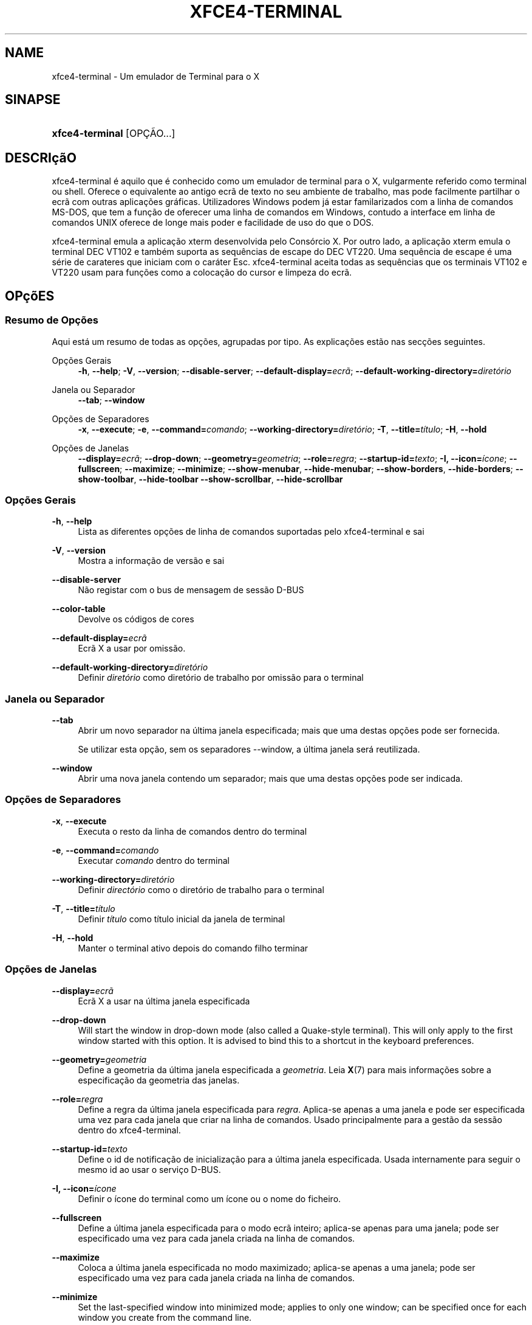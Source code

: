 '\" t
.\"     Title: xfce4-terminal
.\"    Author: Igor Zakharov <f2404@yandex.ru>
.\" Generator: DocBook XSL Stylesheets vsnapshot <http://docbook.sf.net/>
.\"      Date: 07/15/2017
.\"    Manual: Xfce
.\"    Source: xfce4-terminal 0.8.6
.\"  Language: English
.\"
.TH "XFCE4\-TERMINAL" "1" "07/15/2017" "xfce4-terminal 0\&.8\&.6" "Xfce"
.\" -----------------------------------------------------------------
.\" * Define some portability stuff
.\" -----------------------------------------------------------------
.\" ~~~~~~~~~~~~~~~~~~~~~~~~~~~~~~~~~~~~~~~~~~~~~~~~~~~~~~~~~~~~~~~~~
.\" http://bugs.debian.org/507673
.\" http://lists.gnu.org/archive/html/groff/2009-02/msg00013.html
.\" ~~~~~~~~~~~~~~~~~~~~~~~~~~~~~~~~~~~~~~~~~~~~~~~~~~~~~~~~~~~~~~~~~
.ie \n(.g .ds Aq \(aq
.el       .ds Aq '
.\" -----------------------------------------------------------------
.\" * set default formatting
.\" -----------------------------------------------------------------
.\" disable hyphenation
.nh
.\" disable justification (adjust text to left margin only)
.ad l
.\" -----------------------------------------------------------------
.\" * MAIN CONTENT STARTS HERE *
.\" -----------------------------------------------------------------
.SH "NAME"
xfce4-terminal \- Um emulador de Terminal para o X
.SH "SINAPSE"
.HP \w'\fBxfce4\-terminal\fR\ 'u
\fBxfce4\-terminal\fR [OPÇÃO...]
.SH "DESCRIçãO"
.PP
xfce4\-terminal é aquilo que é conhecido como um emulador de terminal para o X, vulgarmente referido como terminal ou shell\&. Oferece o equivalente ao antigo ecrã de texto no seu ambiente de trabalho, mas pode facilmente partilhar o ecrã com outras aplicações gráficas\&. Utilizadores Windows podem já estar familarizados com a linha de comandos MS\-DOS, que tem a função de oferecer uma linha de comandos em Windows, contudo a interface em linha de comandos UNIX oferece de longe mais poder e facilidade de uso do que o DOS\&.
.PP
xfce4\-terminal emula a aplicação
xterm
desenvolvida pelo Consórcio X\&. Por outro lado, a aplicação
xterm
emula o terminal DEC VT102 e também suporta as sequências de escape do DEC VT220\&. Uma sequência de escape é uma série de carateres que iniciam com o caráter
Esc\&. xfce4\-terminal aceita todas as sequências que os terminais VT102 e VT220 usam para funções como a colocação do cursor e limpeza do ecrã\&.
.SH "OPçõES"
.SS "Resumo de Opções"
.PP
Aqui está um resumo de todas as opções, agrupadas por tipo\&. As explicações estão nas secções seguintes\&.
.PP
Opções Gerais
.RS 4
\fB\-h\fR, \fB\-\-help\fR;
\fB\-V\fR, \fB\-\-version\fR;
\fB\-\-disable\-server\fR;
\fB\-\-default\-display=\fR\fB\fIecrã\fR\fR;
\fB\-\-default\-working\-directory=\fR\fB\fIdiretório\fR\fR
.RE
.PP
Janela ou Separador
.RS 4
\fB\-\-tab\fR;
\fB\-\-window\fR
.RE
.PP
Opções de Separadores
.RS 4
\fB\-x\fR, \fB\-\-execute\fR;
\fB\-e\fR, \fB\-\-command=\fR\fB\fIcomando\fR\fR;
\fB\-\-working\-directory=\fR\fB\fIdiretório\fR\fR;
\fB\-T\fR, \fB\-\-title=\fR\fB\fItítulo\fR\fR;
\fB\-H\fR, \fB\-\-hold\fR
.RE
.PP
Opções de Janelas
.RS 4
\fB\-\-display=\fR\fB\fIecrã\fR\fR;
\fB\-\-drop\-down\fR;
\fB\-\-geometry=\fR\fB\fIgeometria\fR\fR;
\fB\-\-role=\fR\fB\fIregra\fR\fR;
\fB\-\-startup\-id=\fR\fB\fItexto\fR\fR;
\fB\-I, \-\-icon=\fR\fB\fIícone\fR\fR;
\fB\-\-fullscreen\fR;
\fB\-\-maximize\fR;
\fB\-\-minimize\fR;
\fB\-\-show\-menubar\fR,
\fB\-\-hide\-menubar\fR;
\fB\-\-show\-borders\fR,
\fB\-\-hide\-borders\fR;
\fB\-\-show\-toolbar\fR,
\fB\-\-hide\-toolbar\fR
\fB\-\-show\-scrollbar\fR,
\fB\-\-hide\-scrollbar\fR
.RE
.SS "Opções Gerais"
.PP
\fB\-h\fR, \fB\-\-help\fR
.RS 4
Lista as diferentes opções de linha de comandos suportadas pelo xfce4\-terminal e sai
.RE
.PP
\fB\-V\fR, \fB\-\-version\fR
.RS 4
Mostra a informação de versão e sai
.RE
.PP
\fB\-\-disable\-server\fR
.RS 4
Não registar com o bus de mensagem de sessão D\-BUS
.RE
.PP
\fB\-\-color\-table\fR
.RS 4
Devolve os códigos de cores
.RE
.PP
\fB\-\-default\-display=\fR\fB\fIecrã\fR\fR
.RS 4
Ecrã X a usar por omissão\&.
.RE
.PP
\fB\-\-default\-working\-directory=\fR\fB\fIdiretório\fR\fR
.RS 4
Definir
\fIdiretório\fR
como diretório de trabalho por omissão para o terminal
.RE
.SS "Janela ou Separador"
.PP
\fB\-\-tab\fR
.RS 4
Abrir um novo separador na última janela especificada; mais que uma destas opções pode ser fornecida\&.
.sp
Se utilizar esta opção, sem os separadores \-\-window, a última janela será reutilizada\&.
.RE
.PP
\fB\-\-window\fR
.RS 4
Abrir uma nova janela contendo um separador; mais que uma destas opções pode ser indicada\&.
.RE
.SS "Opções de Separadores"
.PP
\fB\-x\fR, \fB\-\-execute\fR
.RS 4
Executa o resto da linha de comandos dentro do terminal
.RE
.PP
\fB\-e\fR, \fB\-\-command=\fR\fB\fIcomando\fR\fR
.RS 4
Executar
\fIcomando\fR
dentro do terminal
.RE
.PP
\fB\-\-working\-directory=\fR\fB\fIdiretório\fR\fR
.RS 4
Definir
\fIdirectório\fR
como o diretório de trabalho para o terminal
.RE
.PP
\fB\-T\fR, \fB\-\-title=\fR\fB\fItítulo\fR\fR
.RS 4
Definir
\fItítulo\fR
como título inicial da janela de terminal
.RE
.PP
\fB\-H\fR, \fB\-\-hold\fR
.RS 4
Manter o terminal ativo depois do comando filho terminar
.RE
.SS "Opções de Janelas"
.PP
\fB\-\-display=\fR\fB\fIecrã\fR\fR
.RS 4
Ecrã X a usar na última janela especificada
.RE
.PP
\fB\-\-drop\-down\fR
.RS 4
Will start the window in drop\-down mode (also called a Quake\-style terminal)\&. This will only apply to the first window started with this option\&. It is advised to bind this to a shortcut in the keyboard preferences\&.
.RE
.PP
\fB\-\-geometry=\fR\fB\fIgeometria\fR\fR
.RS 4
Define a geometria da última janela especificada a
\fIgeometria\fR\&. Leia
\fBX\fR(7)
para mais informações sobre a especificação da geometria das janelas\&.
.RE
.PP
\fB\-\-role=\fR\fB\fIregra\fR\fR
.RS 4
Define a regra da última janela especificada para
\fIregra\fR\&. Aplica\-se apenas a uma janela e pode ser especificada uma vez para cada janela que criar na linha de comandos\&. Usado principalmente para a gestão da sessão dentro do xfce4\-terminal\&.
.RE
.PP
\fB\-\-startup\-id=\fR\fB\fItexto\fR\fR
.RS 4
Define o id de notificação de inicialização para a última janela especificada\&. Usada internamente para seguir o mesmo id ao usar o serviço D\-BUS\&.
.RE
.PP
\fB\-I, \-\-icon=\fR\fB\fIícone\fR\fR
.RS 4
Definir o ícone do terminal como um ícone ou o nome do ficheiro\&.
.RE
.PP
\fB\-\-fullscreen\fR
.RS 4
Define a última janela especificada para o modo ecrã inteiro; aplica\-se apenas para uma janela; pode ser especificado uma vez para cada janela criada na linha de comandos\&.
.RE
.PP
\fB\-\-maximize\fR
.RS 4
Coloca a última janela especificada no modo maximizado; aplica\-se apenas a uma janela; pode ser especificado uma vez para cada janela criada na linha de comandos\&.
.RE
.PP
\fB\-\-minimize\fR
.RS 4
Set the last\-specified window into minimized mode; applies to only one window; can be specified once for each window you create from the command line\&.
.RE
.PP
\fB\-\-show\-menubar\fR
.RS 4
Liga a barra de menu para a última janela especificada\&. Pode ser especificado uma vez para cada janela criada na linha de comandos\&.
.RE
.PP
\fB\-\-hide\-menubar\fR
.RS 4
Desliga a barra de menu para a última janela especificada\&. Pode ser especificado uma vez para cada janela criada na linha de comandos\&.
.RE
.PP
\fB\-\-show\-borders\fR
.RS 4
Liga as decorações das janelas para a última janela especificada\&. Aplica\-se apenas a uma janela\&. Pode ser especificado uma vez para cada janela criada na linha de comandos\&.
.RE
.PP
\fB\-\-hide\-borders\fR
.RS 4
Desliga as decorações de janelas para a última janela especificada\&. Aplica\-se apenas a uma janela\&. Pode ser especificado uma vez para cada janela criada na linha de comandos\&.
.RE
.PP
\fB\-\-show\-toolbar\fR
.RS 4
Turn on the toolbar for the last\-specified window\&. Applies to only one window\&. Can be specified once for each window you create from the command line\&.
.RE
.PP
\fB\-\-hide\-toolbar\fR
.RS 4
Turn off the toolbar for the last\-specified window\&. Applies to only one window\&. Can be specified once for each window you create from the command line\&.
.RE
.PP
\fB\-\-show\-scrollbar\fR
.RS 4
Turn on the scrollbar for the last\-specified window\&. Scrollbar position is taken from the settings; if position is None, the default position is Right side\&. Applies to only one window\&. Can be specified once for each window you create from the command line\&.
.RE
.PP
\fB\-\-hide\-scrollbar\fR
.RS 4
Turn off the scrollbar for the last\-specified window\&. Applies to only one window\&. Can be specified once for each window you create from the command line\&.
.RE
.PP
\fB\-\-font=\fR\fB\fIfont\fR\fR
.RS 4
Set the terminal font\&.
.RE
.PP
\fB\-\-zoom=\fR\fB\fIzoom\fR\fR
.RS 4
Set the zoom level: the font size will be multiplied by this level\&. The range is from \-7 to 7, default is 0\&. Each step multiplies the size by 1\&.2, i\&.e\&. level 7 is 3\&.5831808 (1\&.2^7) times larger than the default size\&.
.RE
.SH "EXEMPLOS"
.PP
xfce4\-terminal \-\-geometry 80x40 \-\-command mutt \-\-tab \-\-command mc
.RS 4
Abre uma nova janela de terminal com uma geometria de 80 colunas, 40 linhas e 2 separadores, na qual a primeira executa o comando
\fBmutt\fR
e o segundo executa o comando
\fBmc\fR\&.
.RE
.SH "AMBIENTE"
.PP
xfce4\-terminal uses the Basedir Specification as defined on
\m[blue]\fBFreedesktop\&.org\fR\m[]\&\s-2\u[1]\d\s+2
to locate its data and configuration files\&. This means that file locations will be specified as a path relative to the directories described in the specification\&.
.PP
\fI${XDG_CONFIG_HOME}\fR
.RS 4
O primeiro diretório para procurar os ficheiros de configuração\&. Por omissão, está definido para
~/\&.config/\&.
.RE
.PP
\fI${XDG_CONFIG_DIRS}\fR
.RS 4
Uma lista separada por dois pontos de diretórios base contendo os dados da configuração\&. Por omissão, a aplicação irá procurar em
${sysconfdir}/xdg/\&. O valor de
\fI${sysconfdir}\fR
depende do modo como o programa foi compilado e costuma ser
/etc/
para pacotes binários\&.
.RE
.PP
\fI${XDG_DATA_HOME}\fR
.RS 4
A raiz de todo os ficheiros de dados específicos do utilizador\&. Por omissão, é
~/\&.local/share/\&.
.RE
.PP
\fI${XDG_DATA_DIRS}\fR
.RS 4
Uma lista de diretórios base ordenados de preferências onde os ficheiros de dados devem ser procurados em adição ao directório
\fI${XDG_DATA_HOME}\fR\&. Estes diretórios devem ser separados com dois pontos\&.
.RE
.SH "FICHEIROS"
.PP
${XDG_CONFIG_DIRS}/xfce4/terminal/terminalrc
.RS 4
Esta é a localização do ficheiro de configuração que inclui as preferências que controlam a aparência e comportamento do xfce4\-terminal\&.
.RE
.SH "VEJA TAMBéM"
.PP
\fBbash\fR(1),
\fBX\fR(7)
.SH "AUTHORS"
.PP
\fBIgor Zakharov\fR <\&f2404@yandex\&.ru\&>
.RS 4
Programador
.RE
.PP
\fBNick Schermer\fR <\&nick@xfce\&.org\&>
.RS 4
Programador
.RE
.PP
\fBBenedikt Meurer\fR <\&benny@xfce\&.org\&>
.br
Programador de software, os\-cillation, Desenvolvimento do sistema, 
.RS 4
Programador
.RE
.SH "NOTES"
.IP " 1." 4
Freedesktop.org
.RS 4
\%http://freedesktop.org/
.RE
